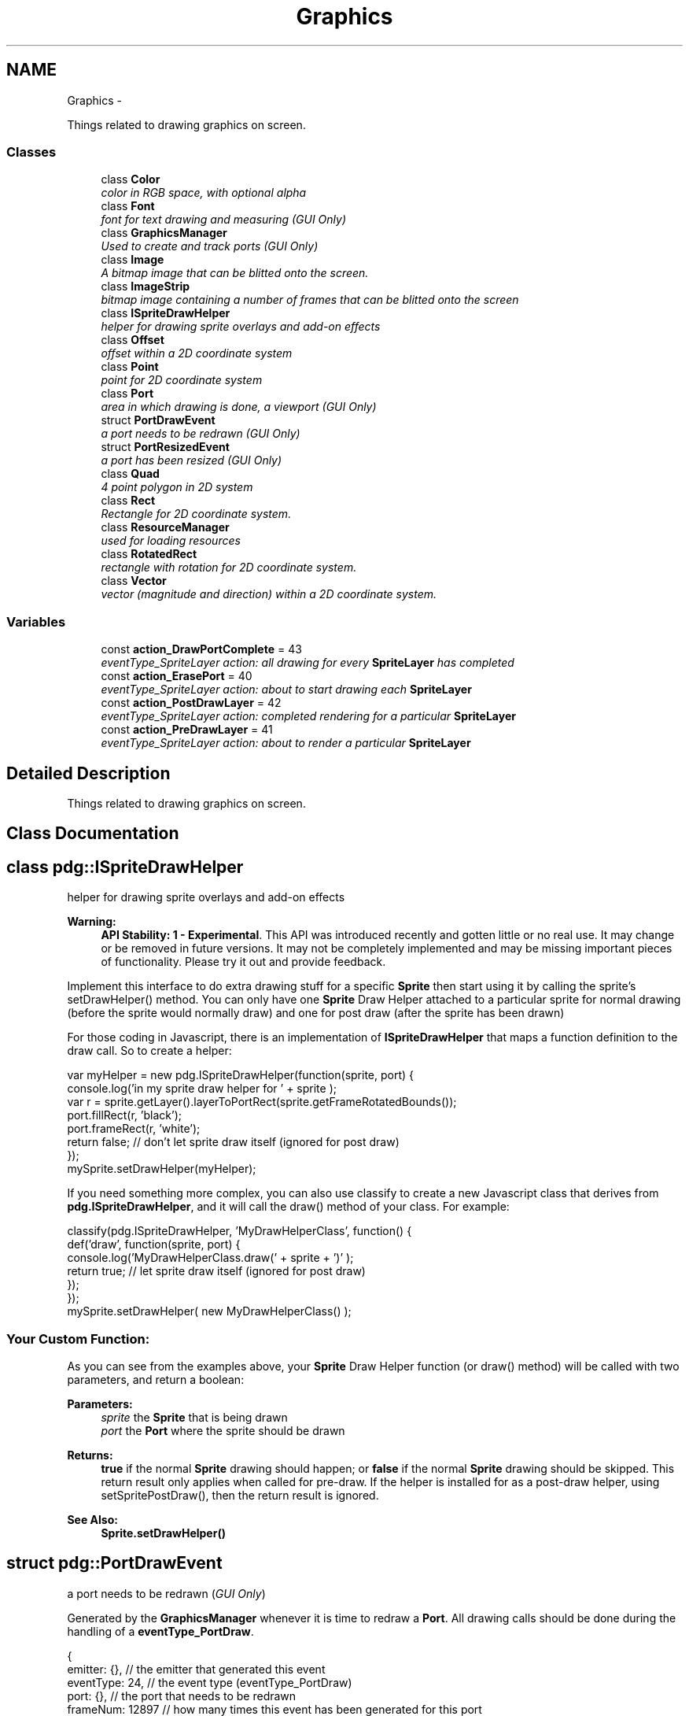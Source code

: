 .TH "Graphics" 3 "Mon Oct 26 2015" "Version v0.9.5" "Pixel Dust Game Engine" \" -*- nroff -*-
.ad l
.nh
.SH NAME
Graphics \- 
.PP
Things related to drawing graphics on screen\&.  

.SS "Classes"

.in +1c
.ti -1c
.RI "class \fBColor\fP"
.br
.RI "\fIcolor in RGB space, with optional alpha \fP"
.ti -1c
.RI "class \fBFont\fP"
.br
.RI "\fIfont for text drawing and measuring (\fIGUI Only\fP) \fP"
.ti -1c
.RI "class \fBGraphicsManager\fP"
.br
.RI "\fIUsed to create and track ports (\fIGUI Only\fP) \fP"
.ti -1c
.RI "class \fBImage\fP"
.br
.RI "\fIA bitmap image that can be blitted onto the screen\&. \fP"
.ti -1c
.RI "class \fBImageStrip\fP"
.br
.RI "\fIbitmap image containing a number of frames that can be blitted onto the screen \fP"
.ti -1c
.RI "class \fBISpriteDrawHelper\fP"
.br
.RI "\fIhelper for drawing sprite overlays and add-on effects \fP"
.ti -1c
.RI "class \fBOffset\fP"
.br
.RI "\fIoffset within a 2D coordinate system \fP"
.ti -1c
.RI "class \fBPoint\fP"
.br
.RI "\fIpoint for 2D coordinate system \fP"
.ti -1c
.RI "class \fBPort\fP"
.br
.RI "\fIarea in which drawing is done, a viewport (\fIGUI Only\fP) \fP"
.ti -1c
.RI "struct \fBPortDrawEvent\fP"
.br
.RI "\fIa port needs to be redrawn (\fIGUI Only\fP) \fP"
.ti -1c
.RI "struct \fBPortResizedEvent\fP"
.br
.RI "\fIa port has been resized (\fIGUI Only\fP) \fP"
.ti -1c
.RI "class \fBQuad\fP"
.br
.RI "\fI4 point polygon in 2D system \fP"
.ti -1c
.RI "class \fBRect\fP"
.br
.RI "\fIRectangle for 2D coordinate system\&. \fP"
.ti -1c
.RI "class \fBResourceManager\fP"
.br
.RI "\fIused for loading resources \fP"
.ti -1c
.RI "class \fBRotatedRect\fP"
.br
.RI "\fIrectangle with rotation for 2D coordinate system\&. \fP"
.ti -1c
.RI "class \fBVector\fP"
.br
.RI "\fIvector (magnitude and direction) within a 2D coordinate system\&. \fP"
.in -1c
.SS "Variables"

.in +1c
.ti -1c
.RI "const \fBaction_DrawPortComplete\fP = 43"
.br
.RI "\fIeventType_SpriteLayer action: all drawing for every \fBSpriteLayer\fP has completed \fP"
.ti -1c
.RI "const \fBaction_ErasePort\fP = 40"
.br
.RI "\fIeventType_SpriteLayer action: about to start drawing each \fBSpriteLayer\fP \fP"
.ti -1c
.RI "const \fBaction_PostDrawLayer\fP = 42"
.br
.RI "\fIeventType_SpriteLayer action: completed rendering for a particular \fBSpriteLayer\fP \fP"
.ti -1c
.RI "const \fBaction_PreDrawLayer\fP = 41"
.br
.RI "\fIeventType_SpriteLayer action: about to render a particular \fBSpriteLayer\fP \fP"
.in -1c
.SH "Detailed Description"
.PP 
Things related to drawing graphics on screen\&. 


.SH "Class Documentation"
.PP 
.SH "class pdg::ISpriteDrawHelper"
.PP 
helper for drawing sprite overlays and add-on effects 

\fBWarning:\fP
.RS 4
\fBAPI Stability: 1 - Experimental\fP\&. This API was introduced recently and gotten little or no real use\&. It may change or be removed in future versions\&. It may not be completely implemented and may be missing important pieces of functionality\&. Please try it out and provide feedback\&.
.RE
.PP
Implement this interface to do extra drawing stuff for a specific \fBSprite\fP then start using it by calling the sprite's setDrawHelper() method\&. You can only have one \fBSprite\fP Draw Helper attached to a particular sprite for normal drawing (before the sprite would normally draw) and one for post draw (after the sprite has been drawn)
.PP
For those coding in Javascript, there is an implementation of \fBISpriteDrawHelper\fP that maps a function definition to the draw call\&. So to create a helper:
.PP
.PP
.nf
var myHelper = new pdg\&.ISpriteDrawHelper(function(sprite, port) {
                console\&.log('in my sprite draw helper for ' + sprite );
                var r = sprite\&.getLayer()\&.layerToPortRect(sprite\&.getFrameRotatedBounds());
                port\&.fillRect(r, 'black');
                port\&.frameRect(r, 'white');
                return false;  // don't let sprite draw itself (ignored for post draw)
});
mySprite\&.setDrawHelper(myHelper);
.fi
.PP
.PP
If you need something more complex, you can also use classify to create a new Javascript class that derives from \fBpdg\&.ISpriteDrawHelper\fP, and it will call the draw() method of your class\&. For example:
.PP
.PP
.nf
classify(pdg\&.ISpriteDrawHelper, 'MyDrawHelperClass', function() {
                def('draw', function(sprite, port) {
                                console\&.log('MyDrawHelperClass\&.draw(' + sprite + ')' );
                                return true;  // let sprite draw itself (ignored for post draw)
                });
});
mySprite\&.setDrawHelper( new MyDrawHelperClass() );
.fi
.PP
.PP
.SS "Your Custom Function:"
.PP
As you can see from the examples above, your \fBSprite\fP Draw Helper function (or draw() method) will be called with two parameters, and return a boolean: 
.PP
\fBParameters:\fP
.RS 4
\fIsprite\fP the \fBSprite\fP that is being drawn 
.br
\fIport\fP the \fBPort\fP where the sprite should be drawn 
.RE
.PP
\fBReturns:\fP
.RS 4
\fBtrue\fP if the normal \fBSprite\fP drawing should happen; or \fBfalse\fP if the normal \fBSprite\fP drawing should be skipped\&. This return result only applies when called for pre-draw\&. If the helper is installed for as a post-draw helper, using setSpritePostDraw(), then the return result is ignored\&.
.RE
.PP
\fBSee Also:\fP
.RS 4
\fBSprite\&.setDrawHelper()\fP 
.RE
.PP

.SH "struct pdg::PortDrawEvent"
.PP 
a port needs to be redrawn (\fIGUI Only\fP) 

Generated by the \fBGraphicsManager\fP whenever it is time to redraw a \fBPort\fP\&. All drawing calls should be done during the handling of a \fBeventType_PortDraw\fP\&. 
.PP
.nf
{ 
    emitter: {},       // the emitter that generated this event
    eventType: 24,     // the event type (eventType_PortDraw)
    port: {},          // the port that needs to be redrawn
    frameNum: 12897    // how many times this event has been generated for this port
}

.fi
.PP
.PP
\fBNote:\fP
.RS 4
these events are never generated in a non-GUI build, such as the PDG Node\&.js plugin
.RE
.PP
\fBSee Also:\fP
.RS 4
\fBeventType_PortDraw\fP 
.PP
\fBPort\fP 
.PP
\fBGraphicsManager\fP 
.RE
.PP

.SH "struct pdg::PortResizedEvent"
.PP 
a port has been resized (\fIGUI Only\fP) 

Generated by the \fBGraphicsManager\fP whenever a \fBPort\fP is resized or when the device orientation is changed\&. 
.PP
.nf
{ 
    emitter: {},       // the emitter that generated this event
    eventType: 15,     // the event type (eventType_PortResized)
    port: {},          // the port that was resized
    screenPos: 0       // one of the screenPos_ constants, in this case screenPos_Normal
}

.fi
.PP
.PP
\fBNote:\fP
.RS 4
these events are never generated in a non-GUI build, such as the PDG Node\&.js plugin
.RE
.PP
\fBSee Also:\fP
.RS 4
\fBeventType_PortResized\fP 
.PP
\fBPort\fP 
.PP
\fBGraphicsManager\fP 
.RE
.PP

.SH "Variable Documentation"
.PP 
.SS "action_DrawPortComplete = 43"

.PP
eventType_SpriteLayer action: all drawing for every \fBSpriteLayer\fP has completed Emitted once per frame, after all drawing for all layers is done\&.
.PP
\fBSee Also:\fP
.RS 4
\fBaction_ErasePort\fP 
.PP
\fBaction_PostDrawLayer\fP 
.PP
\fBeventType_SpriteLayer\fP 
.RE
.PP

.SS "action_ErasePort = 40"

.PP
eventType_SpriteLayer action: about to start drawing each \fBSpriteLayer\fP Emitted once per frame, before the drawing of sprite layers is started\&.
.PP
\fBSee Also:\fP
.RS 4
\fBaction_DrawPortComplete\fP 
.PP
\fBaction_PreDrawLayer\fP 
.PP
\fBeventType_SpriteLayer\fP 
.RE
.PP

.SS "action_PostDrawLayer = 42"

.PP
eventType_SpriteLayer action: completed rendering for a particular \fBSpriteLayer\fP Emitted once per layer per frame, after all drawing for that layer is complete\&.
.PP
\fBSee Also:\fP
.RS 4
\fBaction_DrawPortComplete\fP 
.PP
\fBaction_PreDrawLayer\fP 
.PP
\fBeventType_SpriteLayer\fP 
.RE
.PP

.SS "action_PreDrawLayer = 41"

.PP
eventType_SpriteLayer action: about to render a particular \fBSpriteLayer\fP Emitted once per layer per frame, before any drawing for that layer is performed\&.
.PP
\fBSee Also:\fP
.RS 4
\fBaction_ErasePort\fP 
.PP
\fBaction_PostDrawLayer\fP 
.PP
\fBeventType_SpriteLayer\fP 
.RE
.PP

.SH "Author"
.PP 
Generated automatically by Doxygen for Pixel Dust Game Engine from the source code\&.

